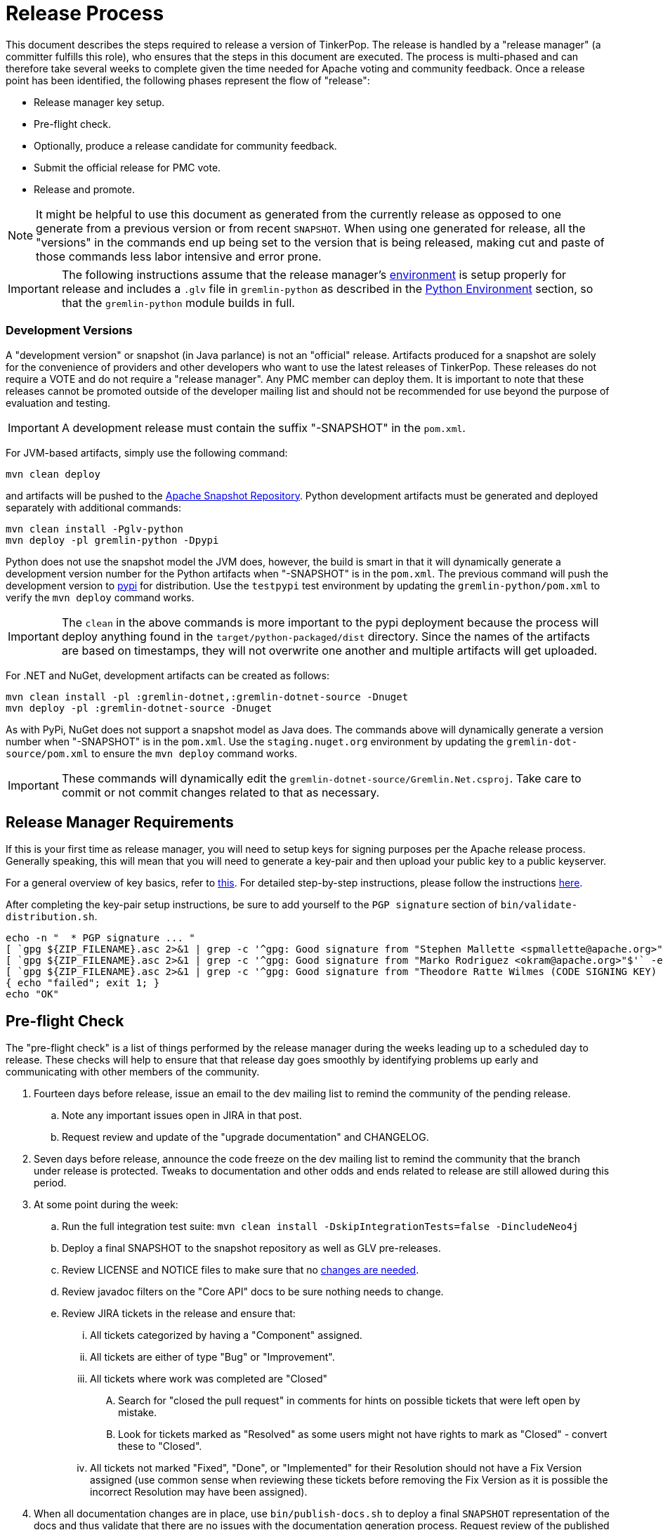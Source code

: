 ////
Licensed to the Apache Software Foundation (ASF) under one or more
contributor license agreements.  See the NOTICE file distributed with
this work for additional information regarding copyright ownership.
The ASF licenses this file to You under the Apache License, Version 2.0
(the "License"); you may not use this file except in compliance with
the License.  You may obtain a copy of the License at

  http://www.apache.org/licenses/LICENSE-2.0

Unless required by applicable law or agreed to in writing, software
distributed under the License is distributed on an "AS IS" BASIS,
WITHOUT WARRANTIES OR CONDITIONS OF ANY KIND, either express or implied.
See the License for the specific language governing permissions and
limitations under the License.
////
Release Process
===============

This document describes the steps required to release a version of TinkerPop.  The release is handled by a "release
manager" (a committer fulfills this role), who ensures that the steps in this document are executed. The process is
multi-phased and can therefore take several weeks to complete given the time needed for Apache voting and community
feedback.  Once a release point has been identified, the following phases represent the flow of "release":

* Release manager key setup.
* Pre-flight check.
* Optionally, produce a release candidate for community feedback.
* Submit the official release for PMC vote.
* Release and promote.

NOTE: It might be helpful to use this document as generated from the currently release as opposed to one generate
from a previous version or from recent `SNAPSHOT`. When using one generated for release, all the "versions" in the
commands end up being set to the version that is being released, making cut and paste of those commands less labor
intensive and error prone.

IMPORTANT: The following instructions assume that the release manager's <<development-environment,environment>> is setup
properly for release and includes a `.glv` file in `gremlin-python` as described in the <<python-environment,Python Environment>>
section, so that the `gremlin-python` module builds in full.

Development Versions
~~~~~~~~~~~~~~~~~~~~

A "development version" or snapshot (in Java parlance) is not an "official" release. Artifacts produced for a
snapshot are solely for the convenience of providers and other developers who want to use the latest releases of
TinkerPop. These releases do not require a VOTE and do not require a "release manager". Any PMC member can deploy them.
It is important to note that these releases cannot be promoted outside of the developer mailing list and should not be
recommended for use beyond the purpose of evaluation and testing.

IMPORTANT: A development release must contain the suffix "-SNAPSHOT" in the `pom.xml`.

For JVM-based artifacts, simply use the following command:

[source,text]
mvn clean deploy

and artifacts will be pushed to the link:http://repository.apache.org/snapshots/[Apache Snapshot Repository]. Python
development artifacts must be generated and deployed separately with additional commands:

[source,text]
mvn clean install -Pglv-python
mvn deploy -pl gremlin-python -Dpypi

Python does not use the snapshot model the JVM does, however, the build is smart in that it will dynamically
generate a development version number for the Python artifacts when "-SNAPSHOT" is in the `pom.xml`. The previous
command will push the development version to link:https://pypi.python.org/pypi/gremlinpython/[pypi] for distribution.
Use the `testpypi` test environment by updating the `gremlin-python/pom.xml` to verify the `mvn deploy` command works.

IMPORTANT: The `clean` in the above commands is more important to the pypi deployment because the process will deploy
anything found in the `target/python-packaged/dist` directory. Since the names of the artifacts are based on
timestamps, they will not overwrite one another and multiple artifacts will get uploaded.

For .NET and NuGet, development artifacts can be created as follows:

[source,text]
mvn clean install -pl :gremlin-dotnet,:gremlin-dotnet-source -Dnuget
mvn deploy -pl :gremlin-dotnet-source -Dnuget

As with PyPi, NuGet does not support a snapshot model as Java does. The commands above will dynamically generate a
version number when "-SNAPSHOT" is in the `pom.xml`. Use the `staging.nuget.org` environment by updating the
`gremlin-dot-source/pom.xml` to ensure the `mvn deploy` command works.

IMPORTANT: These commands will dynamically edit the `gremlin-dotnet-source/Gremlin.Net.csproj`. Take care to commit
or not commit changes related to that as necessary.

Release Manager Requirements
----------------------------

If this is your first time as release manager, you will need to setup keys for signing purposes per the Apache
release process.  Generally speaking, this will mean that you will need to generate a key-pair and then upload your
public key to a public keyserver.

For a general overview of key basics, refer to link:https://www.apache.org/dev/release-signing.html#key-basics[this].  For detailed
step-by-step instructions, please follow the instructions link:https://www.apache.org/dev/openpgp.html#generate-key[here].

After completing the key-pair setup instructions, be sure to add yourself to the `PGP signature` section of `bin/validate-distribution.sh`.

[source,text]
----
echo -n "  * PGP signature ... "
[ `gpg ${ZIP_FILENAME}.asc 2>&1 | grep -c '^gpg: Good signature from "Stephen Mallette <spmallette@apache.org>"$'` -eq 1 ] || \
[ `gpg ${ZIP_FILENAME}.asc 2>&1 | grep -c '^gpg: Good signature from "Marko Rodriguez <okram@apache.org>"$'` -eq 1 ] || \
[ `gpg ${ZIP_FILENAME}.asc 2>&1 | grep -c '^gpg: Good signature from "Theodore Ratte Wilmes (CODE SIGNING KEY) <twilmes@apache.org>"'` -eq 1 ] || \
{ echo "failed"; exit 1; }
echo "OK"
----

Pre-flight Check
----------------

The "pre-flight check" is a list of things performed by the release manager during the weeks leading up to a scheduled
day to release.  These checks will help to ensure that that release day goes smoothly by identifying problems up early
and communicating with other members of the community.

. Fourteen days before release, issue an email to the dev mailing list to remind the community of the pending release.
.. Note any important issues open in JIRA in that post.
.. Request review and update of the "upgrade documentation" and CHANGELOG.
. Seven days before release, announce the code freeze on the dev mailing list to remind the community that the branch
under release is protected. Tweaks to documentation and other odds and ends related to release are still allowed
during this period.
. At some point during the week:
.. Run the full integration test suite: `mvn clean install -DskipIntegrationTests=false -DincludeNeo4j`
.. Deploy a final SNAPSHOT to the snapshot repository as well as GLV pre-releases.
.. Review LICENSE and NOTICE files to make sure that no <<dependencies,changes are needed>>.
.. Review javadoc filters on the "Core API" docs to be sure nothing needs to change.
.. Review JIRA tickets in the release and ensure that:
... All tickets categorized by having a "Component" assigned.
... All tickets are either of type "Bug" or "Improvement".
... All tickets where work was completed are "Closed"
.... Search for "closed the pull request" in comments for hints on possible tickets that were left open by mistake.
.... Look for tickets marked as "Resolved" as some users might not have rights to mark as "Closed" - convert these to "Closed".
... All tickets not marked "Fixed", "Done", or "Implemented" for their Resolution should not have a Fix Version
assigned (use common sense when reviewing these tickets before removing the Fix Version as it is possible the incorrect
Resolution may have been assigned).
. When all documentation changes are in place, use `bin/publish-docs.sh` to deploy a final `SNAPSHOT` representation
of the docs and thus validate that there are no issues with the documentation generation process. Request review
of the published documentation on the dev mailing list.

Release Candidate
-----------------

A release candidate is an unofficial release that is represented by a tagged version in the Git repository.  It is
offered in cases where there is significant change in a particular version and the potential for upgrades and problems
might be high.

. `mvn clean install -DincludeNeo4j`
.. `mvn verify -DskipIntegrationTests=false -DincludeNeo4j`
. `bin/publish-docs.sh <username>` - note that under a release candidate the documentation is published as SNAPSHOT
. `mvn versions:set -DnewVersion=xx.yy.zz -DgenerateBackupPoms=false` to update the project files to reference a non-SNAPSHOT version
. `pushd gremlin-console/bin; ln -fs ../target/apache-tinkerpop-gremlin-console-xx.yy.zz-standalone/bin/gremlin.sh gremlin.sh; popd`
. `git diff` and review the updated files
. `git commit -a -m "TinkerPop xx.yy.zz release"` and `git push`
. `git tag -a -m "TinkerPop xx.yy.zz release" xx.yy.zz` and `git push --tags`
. `mvn clean install`
. `mvn versions:set -DnewVersion=xx.yy.zz-SNAPSHOT -DgenerateBackupPoms=false` to go back to SNAPSHOT
. `pushd gremlin-console/bin; ln -fs ../target/apache-tinkerpop-gremlin-console-xx.yy.zz-SNAPSHOT-standalone/bin/gremlin.sh gremlin.sh; popd`
. `git commit -a -m "Returned to xx.yy.zz-SNAPSHOT"` and `git push`
. Announce the release candidate to `dev` mailing list and await feedback
. Repeat as required or proceed to the next phase

PMC Vote
--------

This section describes the process that process that prepares a release for VOTE by the community. If there are multiple
releases (as there usually are) being prepared, it may be best for downstream releases to wait for upstream releases
to complete their process to assure that no last minute commits are required to get the upstream release completed.
It is up to the discretion of the release managers to decide how they wish to proceed with respect to preparing releases
in parallel or in a more serial fashion.

. By this point, the testing performed during the code freeze should have validated the release.  If however there
are additional tests to perform that the release manager feels are relevant, they should be performed now. In other
words, there is no need to rebuild the `SNAPSHOT` yet another time unless there are circumstances that would call its
validity into question.
. Update `CHANGELOG.asciidoc`:
.. Update the release date - the release date is the date of the vote. Double check the header to be sure that it is
formatted properly - the easiest way to is to view the `CHANGELOG.asciidoc` to be sure that it produces a link in the
GitHub viewer.
.. Generate the JIRA release notes report for the current version and append them to the `CHANGELOG.asciidoc`.
... Use an "advanced" search to filter out JIRA issues already released on other versions. For example:
`project = TINKERPOP and status = Closed AND fixVersion = 3.2.0 AND fixVersion not in (3.1.3, 3.1.2, 3.1.1, 3.1.0) ORDER BY type, Id ASC`.
... Consider use of an "Excel" export to organize and prepare the JIRA tickets to be pasted to `CHANGELOG.asciidoc`.
This formula can help construct each line item for the CHANGELOG if column `A` is the issue number, `B` is the
issue title and `D` is the label field: `="* "&A2&" "&B2&(IF(D2="breaking"," \*(breaking)*",""))`
... Be sure to include a link to other versions in the `CHANGELOG.asciidoc` that were previously released while the
current release was under development as this new release will have those changes included within it. Please see
3.2.1 for an example.
.. Format "breaking" changes to be clearly marked (use JIRA and the "breaking" label to identify those)
. Update "upgrade documentation":
.. Update the release date.
.. Update the link to `CHANGELOG.asciidoc` - this link may already be correct but will not exist until the repository is tagged.
. Update homepage with references in `/site` to latest distribution and to other internal links elsewhere on the page.
.. This step should only be performed by the release manager for the newest line of code (i.e. if release 3.3.x, 3.2.x and 3.1.x,
then only do this step for 3.3.x, but update the site for 3.2.x and 3.1.x).
.. Update the `template/header-footer.html`.
.. Update `index.html`.
.. Update link:http://tinkerpop.apache.org/downloads.html[Downloads] page, when moving "Current Releases" to "Archived
Releases" recall that the hyperlink must change to point to version in the link:https://archive.apache.org/dist/tinkerpop/[Apache Archives].
.. Preview changes locally with `bin/generate-home.sh` then commit changes to git.
. `mvn versions:set -DnewVersion=xx.yy.zz -DgenerateBackupPoms=false` to update project files to reference the non-SNAPSHOT version
. `pushd gremlin-console/bin; ln -fs ../target/apache-tinkerpop-gremlin-console-xx.yy.zz-standalone/bin/gremlin.sh gremlin.sh; popd`
. `git diff` and review the updated files
. `git commit -a -m "TinkerPop xx.yy.zz release"` and push
. `mvn clean install` - need to build first so that the right version of the console is used with `bin/publish-docs.sh`
. `bin/process-docs.sh` and validate the generated documentation locally. Don't rely on "BUILD SUCCESS" - scroll up through logs to ensure there were no errors and view the HTML directly. Code blocks that did not execute properly have a gray background and do not show the results of the commands.
. `bin/publish-docs.sh <username>` - Note that this step requires no additional processing as the previous step handled
document generation and this step now merely needs to upload what was generated. Note that this step will be responsible
for generating javadoc and without that the binary distributions won't contain that documentation.
. `mvn deploy -Papache-release -DcreateChecksum=true -DskipTests` - deploy signed artifacts with checksums to link:https://repository.apache.org/[Apache Nexus].
. Review generated artifacts to be sure they have both javadocs and asciidocs present (request another committer to review as well) then "close" the repo - if the repo is left open it will be automatically dropped after five days and closing the repo will allow it to stay available for a full ninety days which is more than enough time to complete a vote. Do NOT "release" the repository at this time.
. Upload artifacts to `https://dist.apache.org/repos/dist/dev/tinkerpop` for `[VOTE]` review.
.. Use `svn rm` to delete past versions that were up for review in the same line of code. In other words, if uploading 3.2.3 then remove instances of 3.2.2 or any other past 3.2.x releases.
.. `svn co --depth empty https://dist.apache.org/repos/dist/dev/tinkerpop/ dev` and `mkdir dev/xx.yy.zz`
.. `cp ~/.m2/repository/org/apache/tinkerpop/gremlin-console/xx.yy.zz/gremlin-console-xx.yy.zz-distribution.zip* dev/xx.yy.zz`
.. `cp ~/.m2/repository/org/apache/tinkerpop/gremlin-server/xx.yy.zz/gremlin-server-xx.yy.zz-distribution.zip* dev/xx.yy.zz`
.. `cp ~/.m2/repository/org/apache/tinkerpop/tinkerpop/xx.yy.zz/tinkerpop-xx.yy.zz-source-release.zip* dev/xx.yy.zz`
.. `cd dev/xx.yy.zz`
.. pass:[<code>ls * | xargs -n1 -I {} echo "mv apache-tinkerpop-{} {}" | sed -e 's/distribution/bin/' -e 's/source-release/src/' -e 's/tinkerpop-tinkerpop/tinkerpop/' -e s'/^\(.*\) \(.*\) \(.*\)$/\1 \3 \2/' | /bin/bash</code>]
.. `cd ..; svn add xx.yy.zz/; svn ci -m "TinkerPop xx.yy.zz release"`
. Execute `bin/validate-distribution.sh` and any other relevant testing.
. `git tag -a -m "TinkerPop xx.yy.zz release" xx.yy.zz` and `git push --tags`
. Perform JIRA administration tasks:
.. "Release" the current version and set the "release date"
.. If there is to be a follow on release in the current line of code, create that new version specifying the "start date"
. Prepare Git administration tasks. Note that this work can be performed at the release manager's discretion. It may be wise to wait until a successful VOTE is eminent before reopening development. Apply the following steps as needed per release branch:
.. Make the appropriate branching changes as required by the release and bump the version to `SNAPSHOT` with
`mvn versions:set -DnewVersion=xx.yy.zz-SNAPSHOT -DgenerateBackupPoms=false`.
.. `pushd gremlin-console/bin; ln -fs ../target/apache-tinkerpop-gremlin-console-xx.yy.zz-SNAPSHOT-standalone/bin/gremlin.sh gremlin.sh; popd`
.. Update CHANGELOG and upgrade docs to have the appropriate headers for the next version.
.. `mvn clean install -DskipTests` - need to build first so that the right version of the console is used with `bin/publish-docs.sh`
.. `mvn deploy -DskipTests` - deploy the new `SNAPSHOT`
.. `bin/process-docs.sh` and validate the generated `SNAPSHOT` documentation locally and then `bin/publish-docs.sh <username>`
.. Commit and push the `SNAPSHOT` changes to git
.. Send email to advise that code freeze is lifted.
.. Generate a list of dead branches that will be automatically deleted and post them as a DISCUSS thread for review, then once consensus is reached removed those branches.
. Submit for `[VOTE]` at `dev@tinkerpop.apache.org` (see email template below)
. *Wait for vote acceptance* (72 hours)

Release & Promote
-----------------

. Login to link:https://repository.apache.org/[Apache Nexus] and release the previously closed repository.
. Deploy the GLVs
.. This build will likely occur from the tag for the release, so be sure to checkout the tag first before executing this step.
.. `mvn clean install -DskipTests -Dnuget`
.. `mvn deploy -pl gremlin-python -DskipTests -Dpypi`
.. `mvn deploy -pl :gremlin-dotnet-source -DskipTests -Dnuget`
. `svn co --depth empty https://dist.apache.org/repos/dist/dev/tinkerpop dev; svn up dev/xx.yy.zz`
. `svn co --depth empty https://dist.apache.org/repos/dist/release/tinkerpop release; mkdir release/xx.yy.zz`
. Copy release files from `dev/xx.yy.zz` to `release/xx.yy.zz`.
. `cd release; svn add xx.yy.zz/; svn ci -m "TinkerPop xx.yy.zz release"`
. Wait for Apache Sonatype to sync the artifacts to Maven Central at (link:http://repo1.maven.org/maven2/org/apache/tinkerpop/tinkerpop/[http://repo1.maven.org/maven2/org/apache/tinkerpop/tinkerpop/]).
. Report the release through link:https://reporter.apache.org/addrelease.html?tinkerpop[reporter.apache.org] (an email reminder should arrive shortly follwing the svn command above to do the release)
. Wait for zip distributions to to sync to the Apache mirrors (i.e ensure the download links work from a mirror).
. `bin/publish-home.sh <username>` to publish the updated web site with new releases.
. Execute `bin/update-current-docs.sh` to migrate to the latest documentation set for `/current`.
. This step should only occur after the website is updated and all links are working. If there are releases present in
SVN that represents lines of code that are no longer under development, then remove those releases. In other words,
if `3.2.0` is present and `3.2.1` is released then remove `3.2.0`.  However, if `3.1.3` is present and that line of
code is still under potential development, it may stay.
. Announce release on `dev@`/`gremlin-users@` mailing lists and tweet from `@apachetinkerpop`

Email Templates
---------------

Release VOTE
~~~~~~~~~~~~

[source,text]
----
Subject: [VOTE] TinkerPop xx.yy.zz Release

Hello,

We are happy to announce that TinkerPop xx.yy.zz is ready for release.

The release artifacts can be found at this location:
	https://dist.apache.org/repos/dist/dev/tinkerpop/xx.yy.zz/

The source distribution is provided by:
	apache-tinkerpop-xx.yy.zz-src.zip

Two binary distributions are provided for user convenience:
	apache-tinkerpop-gremlin-console-xx.yy.zz-bin.zip
	apache-tinkerpop-gremlin-server-xx.yy.zz-bin.zip

The GPG key used to sign the release artifacts is available at:
    https://dist.apache.org/repos/dist/dev/tinkerpop/KEYS

The online docs can be found here:
	http://tinkerpop.apache.org/docs/xx.yy.zz/ (user docs)
	http://tinkerpop.apache.org/docs/xx.yy.zz/upgrade/ (upgrade docs)
	http://tinkerpop.apache.org/javadocs/xx.yy.zz/core/ (core javadoc)
	http://tinkerpop.apache.org/javadocs/xx.yy.zz/full/ (full javadoc)

The tag in Apache Git can be found here:
	https://git-wip-us.apache.org/repos/asf?p=tinkerpop.git;XXXXXXXXXXXXXXXXXX

The release notes are available here:
	https://github.com/apache/tinkerpop/blob/master/CHANGELOG.asciidoc#XXXXXXXXXXXXXXXXXX

The [VOTE] will be open for the next 72 hours --- closing <DayOfTheWeek> (<Month> <Day> <Year>) at <Time> <TimeZone>.

My vote is +1.

Thank you very much,
<TinkerPop Committer Name>
----

Dev Release RESULT VOTE
~~~~~~~~~~~~~~~~~~~~~~~

[source,text]
----
Subject: [RESULT][VOTE] TinkerPop xx.yy.zz Release

This vote is now closed with a total of X +1s, no +0s and no -1s. The results are:

BINDING VOTES:

+1  (X -- list of voters)
0   (0)
-1  (0)

NON-BINDING VOTES:

+1 (X -- list of voters)
0  (0)
-1 (0)

Thank you very much,
<TinkerPop Committer Name>
----

General Release Announcement
~~~~~~~~~~~~~~~~~~~~~~~~~~~~

The template below refers to the "name of release line" and the "release line logo". Every release line has a name
and logo. For example, 3.1.x had the name, "A 187 On The Undercover Gremlinz" and the logo shown
link:http://tinkerpop.apache.org/docs/current/upgrade/#_tinkerpop_3_1_0[here] in the upgrade documentation.

[source,text]
----
Subject: TinkerPop xx.yy.zz Released: [name of release line]

Hello,

TinkerPop xx.yy.zz has just been released. [some text to introduce the release - e.g. whether or not
there is breaking change, an important game-changing feature or two, etc.]

The release artifacts can be found at this location:

https://www.apache.org/dyn/closer.lua/tinkerpop/xx.yy.zz/apache-tinkerpop-gremlin-console-xx.yy.zz-bin.zip
https://www.apache.org/dyn/closer.lua/tinkerpop/xx.yy.zz/apache-tinkerpop-gremlin-server-xx.yy.zz-bin.zip

The online docs can be found here:

http://tinkerpop.apache.org/docs/xx.yy.zz/reference/ (user docs)
http://tinkerpop.apache.org/docs/xx.yy.zz/upgrade/#XXXXXXXXXXXXXXXXXX (upgrade docs)
http://tinkerpop.apache.org/javadocs/xx.yy.zz/core/ (core javadoc)
http://tinkerpop.apache.org/javadocs/xx.yy.zz/full/ (full javadoc)
http://tinkerpop.apache.org/docs/xx.yy.zz/some-new-content/ (some new content) [NEW!]

The release notes are available here:

https://github.com/apache/tinkerpop/blob/xx.yy.zz/CHANGELOG.asciidoc#XXXXXXXXXXXXXXXXXX

The Central Maven repo has sync'd as well:

https://repo1.maven.org/maven2/org/apache/tinkerpop/tinkerpop/xx.yy.zz/

Python artifacts are available in pypi:

https://pypi.python.org/pypi/gremlinpython/xx.yy.zz

.NET artifacts are available in NuGet:

https://www.nuget.org/packages/Gremlin.Net/xx.yy.zz

[include the release line logo image]
----
